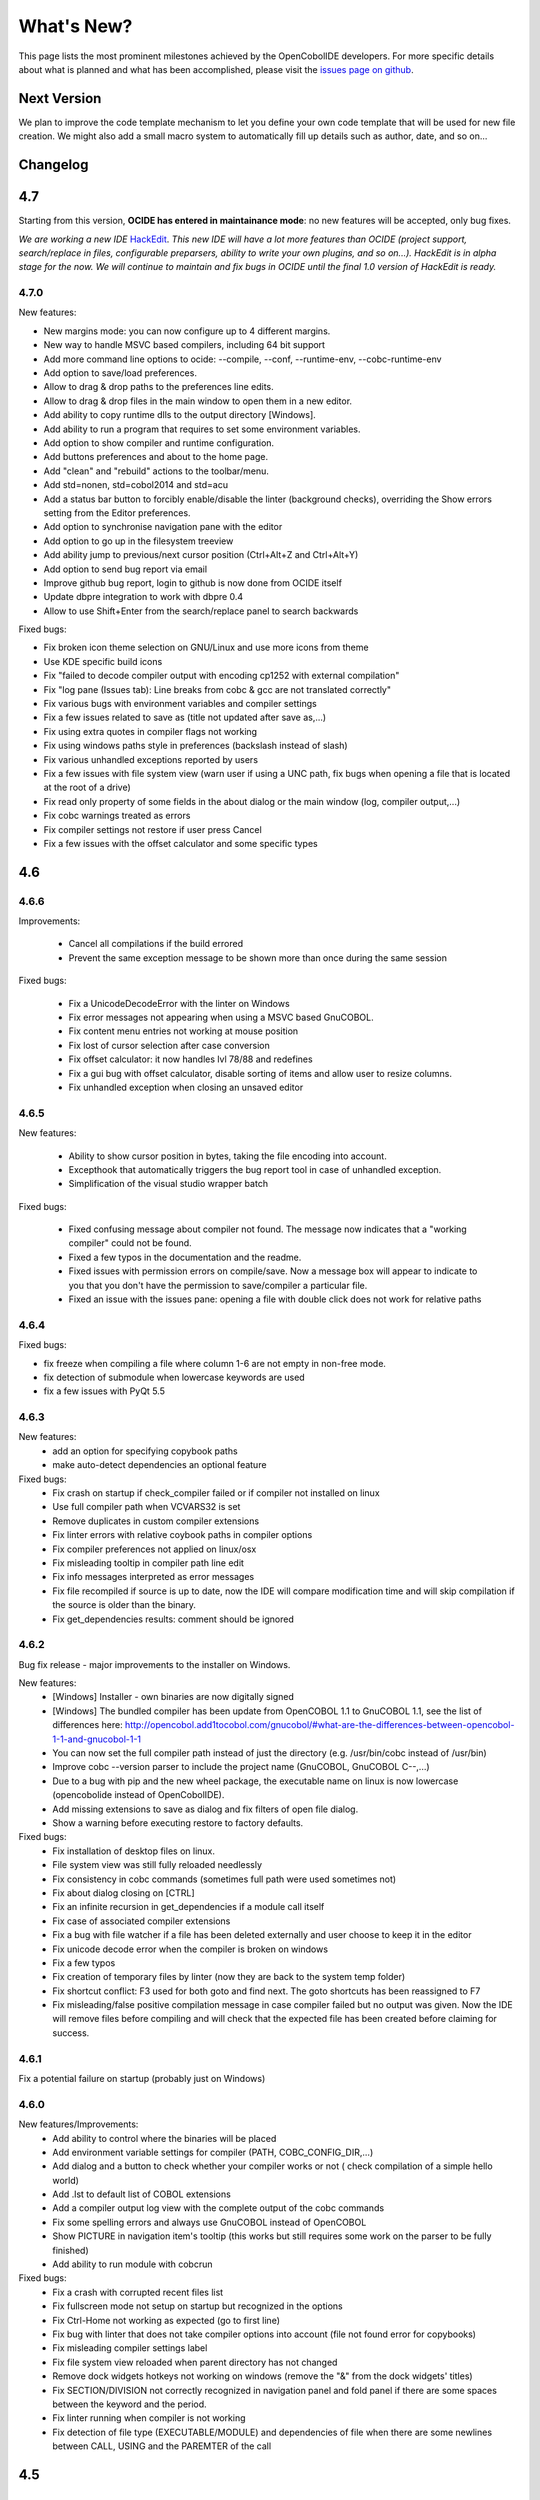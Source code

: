What's New?
************

This page lists the most prominent milestones achieved by the OpenCobolIDE
developers. For more specific details about what is planned and what has been
accomplished, please visit the `issues page on github`_.

Next Version
=============

We plan to improve the code template mechanism to let you define your own code
template that will be used for new file creation. We might also add a small
macro system to automatically fill up details such as author, date, and so
on...

Changelog
=========

4.7
===

Starting from this version, **OCIDE has entered in maintainance mode**: no new
features will be accepted, only bug fixes.

*We are working a new IDE* `HackEdit`_. *This new IDE will have a lot more features
than OCIDE (project support, search/replace in files, configurable preparsers,
ability to write your own plugins, and so on...).
HackEdit is in alpha stage for the now. We will continue to maintain and fix
bugs in OCIDE until the final 1.0 version of HackEdit is ready.*

.. _HackEdit: https://github.com/HackEdit/hackedit


4.7.0
-----

New features:

- New margins mode: you can now configure up to 4 different margins.
- New way to handle MSVC based compilers, including 64 bit support
- Add more command line options to ocide: --compile, --conf, --runtime-env, --cobc-runtime-env
- Add option to save/load preferences.
- Allow to drag & drop paths to the preferences line edits.
- Allow to drag & drop files in the main window to open them in a new editor.
- Add ability to copy runtime dlls to the output directory [Windows].
- Add ability to run a program that requires to set some environment variables.
- Add option to show compiler and runtime configuration.
- Add buttons preferences and about to the home page.
- Add "clean" and "rebuild" actions to the toolbar/menu.
- Add std=nonen, std=cobol2014 and std=acu
- Add a status bar button to forcibly enable/disable the linter (background
  checks), overriding the Show errors setting from the Editor preferences.
- Add option to synchronise navigation pane with the editor
- Add option to go up in the filesystem treeview
- Add ability jump to previous/next cursor position (Ctrl+Alt+Z and Ctrl+Alt+Y)
- Add option to send bug report via email
- Improve github bug report, login to github is now done from OCIDE itself
- Update dbpre integration to work with dbpre 0.4
- Allow to use Shift+Enter from the search/replace panel to search backwards


Fixed bugs:

- Fix broken icon theme selection on GNU/Linux and use more icons from theme
- Use KDE specific build icons
- Fix "failed to decode compiler output with encoding cp1252 with external compilation"
- Fix "log pane (Issues tab): Line breaks from cobc & gcc are not translated correctly"
- Fix various bugs with environment variables and compiler settings
- Fix a few issues related to save as (title not updated after save as,...)
- Fix using extra quotes in compiler flags not working
- Fix using windows paths style in preferences (backslash instead of slash)
- Fix various unhandled exceptions reported by users
- Fix a few issues with file system view (warn user if using a UNC path,
  fix bugs when opening a file that is located at the root of a drive)
- Fix read only property of some fields in the about dialog or the main window (log, compiler output,...)
- Fix cobc warnings treated as errors
- Fix compiler settings not restore if user press Cancel
- Fix a few issues with the offset calculator and some specific types


4.6
===

4.6.6
-----

Improvements:

    - Cancel all compilations if the build errored
    - Prevent the same exception message to be shown more than once during the
      same session

Fixed bugs:

    - Fix a UnicodeDecodeError with the linter on Windows
    - Fix error messages not appearing when using a MSVC based GnuCOBOL.
    - Fix content menu entries not working at mouse position
    - Fix lost of cursor selection after case conversion
    - Fix offset calculator: it now handles lvl 78/88 and redefines
    - Fix a gui bug with offset calculator, disable sorting of items and allow
      user to resize columns.
    - Fix unhandled exception when closing an unsaved editor

4.6.5
-----

New features:

    - Ability to show cursor position in bytes, taking the file encoding into
      account.
    - Excepthook that automatically triggers the bug report tool in case of
      unhandled exception.
    - Simplification of the visual studio wrapper batch

Fixed bugs:

    - Fixed confusing message about compiler not found. The message now
      indicates that a "working compiler" could not be found.
    - Fixed a few typos in the documentation and the readme.
    - Fixed issues with permission errors on compile/save. Now a message box will
      appear to indicate to you that you don't have the permission to
      save/compiler a particular file.
    - Fixed an issue with the issues pane: opening a file with double click
      does not work for relative paths


4.6.4
-----

Fixed bugs:

- fix freeze when compiling a file where column 1-6 are not empty in non-free mode.
- fix detection of submodule when lowercase keywords are used
- fix a few issues with PyQt 5.5

4.6.3
-----

New features:
    - add an option for specifying copybook paths
    - make auto-detect dependencies an optional feature

Fixed bugs:
    - Fix crash on startup if check_compiler failed or if compiler not installed on linux
    - Use full compiler path when VCVARS32 is set
    - Remove duplicates in custom compiler extensions
    - Fix linter errors with relative coybook paths in compiler options
    - Fix compiler preferences not applied on linux/osx
    - Fix misleading tooltip in compiler path line edit
    - Fix info messages interpreted as error messages
    - Fix file recompiled if source is up to date, now the IDE will compare modification time and will skip compilation
      if the source is older than the binary.
    - Fix get_dependencies results: comment should be ignored

4.6.2
-----

Bug fix release - major improvements to the installer on Windows.

New features:
    - [Windows] Installer - own binaries are now digitally signed
    - [Windows] The bundled compiler has been update from OpenCOBOL 1.1 to GnuCOBOL 1.1,
      see the list of differences here: http://opencobol.add1tocobol.com/gnucobol/#what-are-the-differences-between-opencobol-1-1-and-gnucobol-1-1
    - You can now set the full compiler path instead of just the directory (e.g. /usr/bin/cobc instead of /usr/bin)
    - Improve cobc --version parser to include the project name (GnuCOBOL, GnuCOBOL C--,...)
    - Due to a bug with pip and the new wheel package, the executable name on linux is now lowercase (opencobolide instead
      of OpenCobolIDE).
    - Add missing extensions to save as dialog and fix filters of open file dialog.
    - Show a warning before executing restore to factory defaults.

Fixed bugs:
    - Fix installation of desktop files on linux.
    - File system view was still fully reloaded needlessly
    - Fix consistency in cobc commands (sometimes full path were used sometimes not)
    - Fix about dialog closing on [CTRL]
    - Fix an infinite recursion in get_dependencies if a module call itself
    - Fix case of associated compiler extensions
    - Fix a bug with file watcher if a file has been deleted externally and user choose to keep it in the editor
    - Fix unicode decode error when the compiler is broken on windows
    - Fix a few typos
    - Fix creation of temporary files by linter (now they are back to the system temp folder)
    - Fix shortcut conflict: F3 used for both goto and find next. The goto shortcuts has been reassigned to F7
    - Fix misleading/false positive compilation message in case compiler failed but no output was given. Now the IDE
      will remove files before compiling and will check that the expected file has been created before claiming for
      success.

4.6.1
-----

Fix a potential failure on startup (probably just on Windows)

4.6.0
-----

New features/Improvements:
    - Add ability to control where the binaries will be placed
    - Add environment variable settings for compiler (PATH, COBC_CONFIG_DIR,...)
    - Add dialog and a button to check whether your compiler works or not (
      check compilation of a simple hello world)
    - Add .lst to default list of COBOL extensions
    - Add a compiler output log view with the complete output of the cobc
      commands
    - Fix some spelling errors and always use GnuCOBOL instead of OpenCOBOL
    - Show PICTURE in navigation item's tooltip (this works but still requires
      some work on the parser to be fully finished)
    - Add ability to run module with cobcrun


Fixed bugs:
    - Fix a crash with corrupted recent files list
    - Fix fullscreen mode not setup on startup but recognized in the options
    - Fix Ctrl-Home not working as expected (go to first line)
    - Fix bug with linter that does not take compiler options into account
      (file not found error for copybooks)
    - Fix misleading compiler settings label
    - Fix file system view reloaded when parent directory has not changed
    - Remove dock widgets hotkeys not working on windows (remove the "&" from
      the dock widgets' titles)
    - Fix SECTION/DIVISION not correctly recognized in navigation panel and
      fold panel if there are some spaces between the keyword and the period.
    - Fix linter running when compiler is not working
    - Fix detection of file type (EXECUTABLE/MODULE) and dependencies of file
      when there are some newlines between CALL, USING and the PAREMTER of the
      call

4.5
====

4.5.1
------

New features:
    - add ability to set custom file extension association with the different
      compiler (cobc, dbpre and esqlOC)

Fixed bugs:
    - Fix issues with non COBOL files on frozen builds (Windows and OSX only)
    - All bugs fixed in pyqode.core 2.6.1

4.5.0
-----

New features:
    - EOL management (see issue #110)
    - New filter mode for code completion: subsequence
    - Add support for stdeb (ppa packages available)

Fixed bugs:
    - fix a bug with comment (see issue #109)

4.4
===

4.4.0
-----

New features:

  - esqlOC integration (SQL precompiler for windows)

Fixed bugs:
  - fix a bug with the new reporter tool on windows (and get rid of the github3.py dependency)
  - improve comment/uncomment when workin in fixed format and column 1-6 is not empty.

4.3
===

4.3.1
-----

New features:

- new bug report tool that make use of the Github API to submit a new bug report
  using your account that automatically includes system information and
  the application log.

Fixed bugs:

- fix a couple of small bugs in pyqode which should improve the usability (things like
  restoring cursor position after a reload due to an external change, improved auto-completion
  of quotes and parentheses).

4.3.0
-----

New features:

- experimental support for dbpre on Linux
- experimental support for using a custom GnuCOBOL compiler on Windows
- support for custom keywords convention (lower or upper case keyword suggestions)
- support for very small screens (10 inches)
- support for opening more than one file

Fixed bugs:

- improvements to the navigation panel: fix issues where exec statements were shown in the outline.
- fixed a bug where the linter mixed the code of two opened tabs
- fixed indentation bugs when indenting source that have characters before column 7 (non free format)
- fixed duplicate entires in the recent files list
- fixed a bug that prevent the IDE to remember the last open/save path
- fixed a bug where compilation/run actions were wrongly disabled

4.2
===

4.2.0
-----

New features:

- splittable tab widget: you can now split and editor vertically or
  horizontally infinitely.
- a file system tree view that show the content of the directory of the current
  editor
- navigation panel (and file system tree view panel) can now be closed
- make the control panel (buttons in the editor in minimal view) look better
  on windows
- add file association to the windows installer
- allow to disable intelligent backspace (now disabled by default) (#78)
- add a path label to the status bar
- add support for pygments 2 (new color schemes)
- add "Report bug" menu action (clicking on this will open your browser to the
  github issue tracker with a pre-filled error report)

Fixed bugs:

- fix a line ending issue with the run console on windows (#77)
- fix a bug with navigation panel (#76)
- improve usage of rrt theme (#79)


4.1
===

4.1.0
-----

New features:

- add support for GnuCOBOL 2.0 on GNU/Linux
- add a way to specify global compiler switches (-g, -ftrace,...)
- improve detection of external terminal on GNU/Linux
- make use of pyqode-console to prompt for a key press at the end of the
  program when run in an external terminal (Windows - GNU/Linux)
- style improvement: the internal terminal will use the same colors as the
  COBOL editor.
- performance improvement: avoid useless re-highlight on open
- update to pyqode 2.3 (add occurrences highlighting, global checker,
  better selections, smart backspace, auto complete of quotes and
  parentheses, ...)

4.0
===

4.0.0
-----

The entire application has been rewritten.

The COBOL code editor widget has been moved to the pyqode.cobol package.

New features:

- code folding
- improved auto indentation (after if/else/perform)
- reworked user interface: the default view (from v2) is back as the
  default view but you can switch to the minimal view (from v3) by double
  clicking an editor tab (see issue #47)
- navigation panel is now fully synced with code folding panel of the
  current editor
- you can now cancel a build/run action
- new syntax highlighter which is about 3 times faster than the previous
  highlighter
- more keywords in code completion
- ability to disable the linter (see issue #46)

3.0
===

3.0.0
-----

New features:

- add **Mac OSX** support
- move to **PyQt5** (to support retina screens)
- add support for **pyQode 2.0**:
  the new api is a lot more stable API and is now fully
  tested. The editor style and performances have been improved but **the
  folding panel has been temporarely removed** *(for performance reason)*
- **new user interface**:
  the menu and toolbar has gone, instead there is now a compile and run button
  inside the editor and a drop down button in the status bar for the most
  important actions.
  The homepage and the preferences dialog also got redesigned.
- compiler process management has been improved:
  We are now using QProcess instead of subprocess, this allow some neat
  improvements such as auto compile before run.
- better log message - log window: include information from the log window
  when you report bugs!

Please, read the :doc:`/getting_started` section of this manual to get started
with the new user interface!

2.3
===

2.3.1
-----

- drop python 2 support (the main script must now be run by a python3
  interpreter)

- fix bug with encoding error, see bug #31 on github

2.3.0
-----

New features:

- add ability to run the compiled programe in an external terminal. This is
  useful if you are using the SCREEN SECTION as the embedded terminal does
  not support redirection.

Fixed bugs:

- fix bug with detection of submodules call if they are enclosed with single quotes
  instead of double quotes

2.2
===

2.2.0
-----
New features:

- pic fields offsets calculator
- case converter, you can convert selected text to lower or TO UPPER using the
  editor context menu.
- full dark style using `qdarkstyle`_
- new test suite for compiler and parser modules
- improved go to line dialog
- add support for _*.pco_ and _*.cpy_ files

Fixed bugs:

- fix compilation for file if path contains spaces (Linux and Windows)
- fix parser crash that prevents from compiling
- improve COBOL parser to support malformed syntax
- fix ambiguous shortcut overload: F2
- fix outline not informative for COBOL files that have data in column 1-6

2.1
===

2.1.0
-----

New features:

- Go to definition for variables and procedures (ctrl - click on symbol)
- New debian package on ppa:open-cobol-ide/stable and ppa:open-cobol-ide/unstable

Fixed Bugs:

- code completion should not occur in comments and strings
- fix column number for navigation panel

2.0
===

2.0.1
-----

Fixed Bugs:

- removed un-needed import of pexpect which caused some issue on clean
  system which does not have pexepect.

2.0.0
-----

This new release is a major update which makes the transition from PCEF to
pyqode. Most of the application has been rewritten from scratch.

Here are the major changes:

- port to *pyqode 1.0*
- new compiler errors panel
- interactive output console for program output
- uses *pyqode.qt* in place of *PySide*
- support for both python 2 and python 3
- *on the fly* syntax check, OpenCobolIDE compile your code in the
  background to quickly warn you about wrong syntax.
- better integration with most linux desktop environments (use icons and
  colors from theme, desktop entry). Tested with KDE, Gnome, Unity and
  Cinnamon.
- allow user to type in lower case (https://github.com/OpenCobolIDE/OpenCobolIDE/issues/1)

1.4
===

1.4.2
-----

- Update code so support pcef 0.2.2

1.4.1
-----

Fixed Bugs:

- slow in large files: https://bugs.launchpad.net/cobcide/-bug/1179228

1.4.0
-----

New features:

- shortcuts for dock windows (F9: log panel, F10: navigation panel)
- show fullscreen shortcut change from F12 to F11
- the application will restore its geometry and state (maximised, dock window positions)

Fixed Bugs:

- dock panel shown when switching tab: now the panel is only show when coming from the homepage or when compiling
- crash when editing/compiling files who have unicode characters in their path
- focus lost when opening recent files from the menu or the homepage on ubuntu 12.04 -> 13.04

Enhancements and fixed bugs in PCEF 0.2.0:

- improve performances in general
- support for custom word separator, allow OpenCobolIDE to remove the '-' character from word separators which brings a better
  code completion for COBOL
- dirty flag is correctly updated
- scrollbars are now correctly update when folding/unfolding code blocks

1.3
===

1.3.0
-----
This release improves usability with a focus on the run and compile actions:

- detect source dependencies and compile them (if a program P requires a subprogram A who requires a subprogram B than the IDE will compile A, B and P)
- Automatically compile file when the run action is triggered
- Run the last program if the current tab is a subprogram
- Avoid compiling a file that is already compiled and up to date

1.2
===

1.2.1
-----

- Fix bug: https://launchpad.net/cobcide/-milestone/1.2.1

1.2.0
-----

Added:

- Home page with list of recent files
- A settings page to change a few options (mainly related to the editor style)
- A navigation panel to quickly browse large files (tree with div, sections, variables and paragraphs)
- A shortcut to comment/uncomment selected or active lines (ctrl-/)
- On GNU/Linux, at first start the program will ask the user if he wants to create a desktop files

Bug fixes:

- windows path not normalized
- fix bug with mingw when path contains spaces on windows
- fix bug where no extension was proposed when creating a new file

1.1
===

1.1.0
-----

- better encoding detection using chardet
- COBOL specific code completion model
- status bar infos (filename, encoding, cursor position)
- windows port (a windows installer is available in the download section)

1.0
===

1.0.1
-----

- fix packaging issues

1.0.0
-----

- Initial development

.. _issues page on github: https://github.com/OpenCobolIDE/OpenCobolIDE
.. _qdarkstyle: https://github.com/ColinDuquesnoy/QDarkStyleSheet
